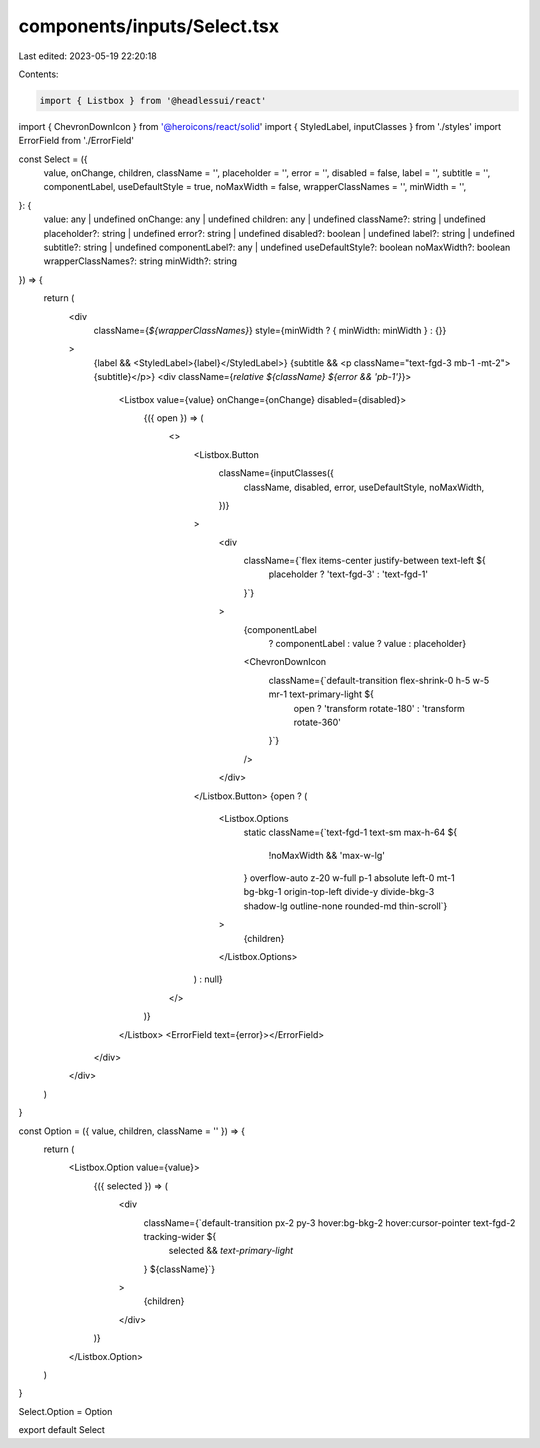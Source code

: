 components/inputs/Select.tsx
============================

Last edited: 2023-05-19 22:20:18

Contents:

.. code-block:: tsx

    import { Listbox } from '@headlessui/react'
import { ChevronDownIcon } from '@heroicons/react/solid'
import { StyledLabel, inputClasses } from './styles'
import ErrorField from './ErrorField'

const Select = ({
  value,
  onChange,
  children,
  className = '',
  placeholder = '',
  error = '',
  disabled = false,
  label = '',
  subtitle = '',
  componentLabel,
  useDefaultStyle = true,
  noMaxWidth = false,
  wrapperClassNames = '',
  minWidth = '',
}: {
  value: any | undefined
  onChange: any | undefined
  children: any | undefined
  className?: string | undefined
  placeholder?: string | undefined
  error?: string | undefined
  disabled?: boolean | undefined
  label?: string | undefined
  subtitle?: string | undefined
  componentLabel?: any | undefined
  useDefaultStyle?: boolean
  noMaxWidth?: boolean
  wrapperClassNames?: string
  minWidth?: string
}) => {
  return (
    <div
      className={`${wrapperClassNames}`}
      style={minWidth ? { minWidth: minWidth } : {}}
    >
      {label && <StyledLabel>{label}</StyledLabel>}
      {subtitle && <p className="text-fgd-3 mb-1 -mt-2">{subtitle}</p>}
      <div className={`relative ${className} ${error && 'pb-1'}`}>
        <Listbox value={value} onChange={onChange} disabled={disabled}>
          {({ open }) => (
            <>
              <Listbox.Button
                className={inputClasses({
                  className,
                  disabled,
                  error,
                  useDefaultStyle,
                  noMaxWidth,
                })}
              >
                <div
                  className={`flex items-center justify-between text-left ${
                    placeholder ? 'text-fgd-3' : 'text-fgd-1'
                  }`}
                >
                  {componentLabel
                    ? componentLabel
                    : value
                    ? value
                    : placeholder}
                  <ChevronDownIcon
                    className={`default-transition flex-shrink-0 h-5 w-5 mr-1 text-primary-light ${
                      open ? 'transform rotate-180' : 'transform rotate-360'
                    }`}
                  />
                </div>
              </Listbox.Button>
              {open ? (
                <Listbox.Options
                  static
                  className={`text-fgd-1 text-sm max-h-64 ${
                    !noMaxWidth && 'max-w-lg'
                  } overflow-auto z-20 w-full p-1 absolute left-0 mt-1 bg-bkg-1 origin-top-left divide-y divide-bkg-3 shadow-lg outline-none rounded-md thin-scroll`}
                >
                  {children}
                </Listbox.Options>
              ) : null}
            </>
          )}
        </Listbox>
        <ErrorField text={error}></ErrorField>
      </div>
    </div>
  )
}

const Option = ({ value, children, className = '' }) => {
  return (
    <Listbox.Option value={value}>
      {({ selected }) => (
        <div
          className={`default-transition px-2 py-3 hover:bg-bkg-2 hover:cursor-pointer text-fgd-2 tracking-wider ${
            selected && `text-primary-light`
          } ${className}`}
        >
          {children}
        </div>
      )}
    </Listbox.Option>
  )
}

Select.Option = Option

export default Select


